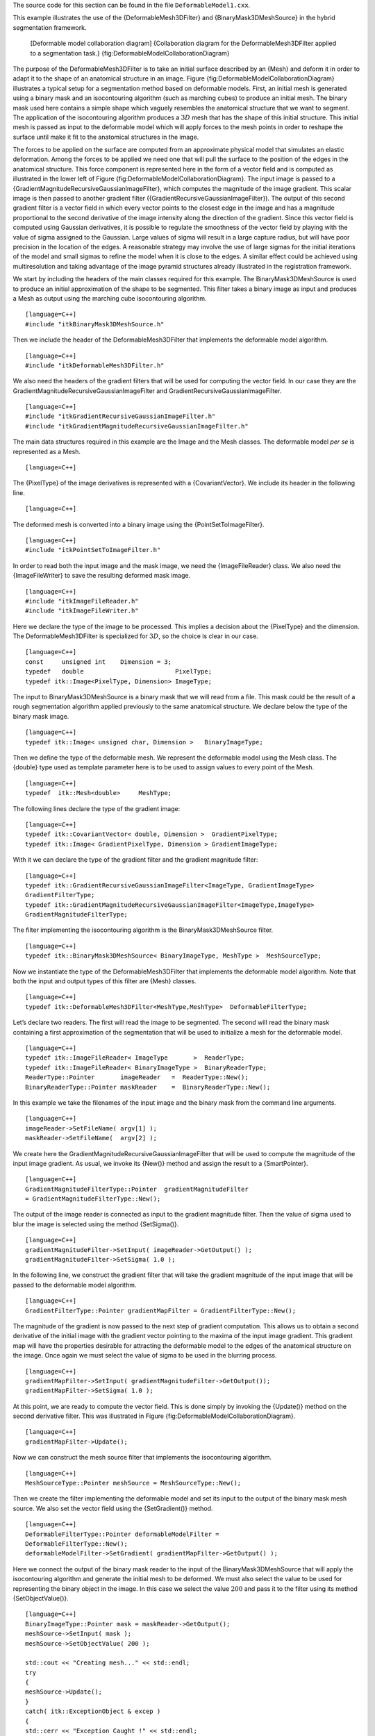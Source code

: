 The source code for this section can be found in the file
``DeformableModel1.cxx``.

This example illustrates the use of the {DeformableMesh3DFilter} and
{BinaryMask3DMeshSource} in the hybrid segmentation framework.

    |image| [Deformable model collaboration diagram] {Collaboration
    diagram for the DeformableMesh3DFilter applied to a segmentation
    task.} {fig:DeformableModelCollaborationDiagram}

The purpose of the DeformableMesh3DFilter is to take an initial surface
described by an {Mesh} and deform it in order to adapt it to the shape
of an anatomical structure in an image.
Figure {fig:DeformableModelCollaborationDiagram} illustrates a typical
setup for a segmentation method based on deformable models. First, an
initial mesh is generated using a binary mask and an isocontouring
algorithm (such as marching cubes) to produce an initial mesh. The
binary mask used here contains a simple shape which vaguely resembles
the anatomical structure that we want to segment. The application of the
isocontouring algorithm produces a :math:`3D` mesh that has the shape
of this initial structure. This initial mesh is passed as input to the
deformable model which will apply forces to the mesh points in order to
reshape the surface until make it fit to the anatomical structures in
the image.

The forces to be applied on the surface are computed from an approximate
physical model that simulates an elastic deformation. Among the forces
to be applied we need one that will pull the surface to the position of
the edges in the anatomical structure. This force component is
represented here in the form of a vector field and is computed as
illustrated in the lower left of
Figure {fig:DeformableModelCollaborationDiagram}. The input image is
passed to a {GradientMagnitudeRecursiveGaussianImageFilter}, which
computes the magnitude of the image gradient. This scalar image is then
passed to another gradient filter
({GradientRecursiveGaussianImageFilter}). The output of this second
gradient filter is a vector field in which every vector points to the
closest edge in the image and has a magnitude proportional to the second
derivative of the image intensity along the direction of the gradient.
Since this vector field is computed using Gaussian derivatives, it is
possible to regulate the smoothness of the vector field by playing with
the value of sigma assigned to the Gaussian. Large values of sigma will
result in a large capture radius, but will have poor precision in the
location of the edges. A reasonable strategy may involve the use of
large sigmas for the initial iterations of the model and small sigmas to
refine the model when it is close to the edges. A similar effect could
be achieved using multiresolution and taking advantage of the image
pyramid structures already illustrated in the registration framework.

We start by including the headers of the main classes required for this
example. The BinaryMask3DMeshSource is used to produce an initial
approximation of the shape to be segmented. This filter takes a binary
image as input and produces a Mesh as output using the marching cube
isocontouring algorithm.

::

    [language=C++]
    #include "itkBinaryMask3DMeshSource.h"

Then we include the header of the DeformableMesh3DFilter that implements
the deformable model algorithm.

::

    [language=C++]
    #include "itkDeformableMesh3DFilter.h"

We also need the headers of the gradient filters that will be used for
computing the vector field. In our case they are the
GradientMagnitudeRecursiveGaussianImageFilter and
GradientRecursiveGaussianImageFilter.

::

    [language=C++]
    #include "itkGradientRecursiveGaussianImageFilter.h"
    #include "itkGradientMagnitudeRecursiveGaussianImageFilter.h"

The main data structures required in this example are the Image and the
Mesh classes. The deformable model *per se* is represented as a Mesh.

::

    [language=C++]

The {PixelType} of the image derivatives is represented with a
{CovariantVector}. We include its header in the following line.

::

    [language=C++]

The deformed mesh is converted into a binary image using the
{PointSetToImageFilter}.

::

    [language=C++]
    #include "itkPointSetToImageFilter.h"

In order to read both the input image and the mask image, we need the
{ImageFileReader} class. We also need the {ImageFileWriter} to save the
resulting deformed mask image.

::

    [language=C++]
    #include "itkImageFileReader.h"
    #include "itkImageFileWriter.h"

Here we declare the type of the image to be processed. This implies a
decision about the {PixelType} and the dimension. The
DeformableMesh3DFilter is specialized for :math:`3D`, so the choice is
clear in our case.

::

    [language=C++]
    const     unsigned int    Dimension = 3;
    typedef   double                         PixelType;
    typedef itk::Image<PixelType, Dimension> ImageType;

The input to BinaryMask3DMeshSource is a binary mask that we will read
from a file. This mask could be the result of a rough segmentation
algorithm applied previously to the same anatomical structure. We
declare below the type of the binary mask image.

::

    [language=C++]
    typedef itk::Image< unsigned char, Dimension >   BinaryImageType;

Then we define the type of the deformable mesh. We represent the
deformable model using the Mesh class. The {double} type used as
template parameter here is to be used to assign values to every point of
the Mesh.

::

    [language=C++]
    typedef  itk::Mesh<double>     MeshType;

The following lines declare the type of the gradient image:

::

    [language=C++]
    typedef itk::CovariantVector< double, Dimension >  GradientPixelType;
    typedef itk::Image< GradientPixelType, Dimension > GradientImageType;

With it we can declare the type of the gradient filter and the gradient
magnitude filter:

::

    [language=C++]
    typedef itk::GradientRecursiveGaussianImageFilter<ImageType, GradientImageType>
    GradientFilterType;
    typedef itk::GradientMagnitudeRecursiveGaussianImageFilter<ImageType,ImageType>
    GradientMagnitudeFilterType;

The filter implementing the isocontouring algorithm is the
BinaryMask3DMeshSource filter.

::

    [language=C++]
    typedef itk::BinaryMask3DMeshSource< BinaryImageType, MeshType >  MeshSourceType;

Now we instantiate the type of the DeformableMesh3DFilter that
implements the deformable model algorithm. Note that both the input and
output types of this filter are {Mesh} classes.

::

    [language=C++]
    typedef itk::DeformableMesh3DFilter<MeshType,MeshType>  DeformableFilterType;

Let’s declare two readers. The first will read the image to be
segmented. The second will read the binary mask containing a first
approximation of the segmentation that will be used to initialize a mesh
for the deformable model.

::

    [language=C++]
    typedef itk::ImageFileReader< ImageType       >  ReaderType;
    typedef itk::ImageFileReader< BinaryImageType >  BinaryReaderType;
    ReaderType::Pointer       imageReader   =  ReaderType::New();
    BinaryReaderType::Pointer maskReader    =  BinaryReaderType::New();

In this example we take the filenames of the input image and the binary
mask from the command line arguments.

::

    [language=C++]
    imageReader->SetFileName( argv[1] );
    maskReader->SetFileName(  argv[2] );

We create here the GradientMagnitudeRecursiveGaussianImageFilter that
will be used to compute the magnitude of the input image gradient. As
usual, we invoke its {New()} method and assign the result to a
{SmartPointer}.

::

    [language=C++]
    GradientMagnitudeFilterType::Pointer  gradientMagnitudeFilter
    = GradientMagnitudeFilterType::New();

The output of the image reader is connected as input to the gradient
magnitude filter. Then the value of sigma used to blur the image is
selected using the method {SetSigma()}.

::

    [language=C++]
    gradientMagnitudeFilter->SetInput( imageReader->GetOutput() );
    gradientMagnitudeFilter->SetSigma( 1.0 );

In the following line, we construct the gradient filter that will take
the gradient magnitude of the input image that will be passed to the
deformable model algorithm.

::

    [language=C++]
    GradientFilterType::Pointer gradientMapFilter = GradientFilterType::New();

The magnitude of the gradient is now passed to the next step of gradient
computation. This allows us to obtain a second derivative of the initial
image with the gradient vector pointing to the maxima of the input image
gradient. This gradient map will have the properties desirable for
attracting the deformable model to the edges of the anatomical structure
on the image. Once again we must select the value of sigma to be used in
the blurring process.

::

    [language=C++]
    gradientMapFilter->SetInput( gradientMagnitudeFilter->GetOutput());
    gradientMapFilter->SetSigma( 1.0 );

At this point, we are ready to compute the vector field. This is done
simply by invoking the {Update()} method on the second derivative
filter. This was illustrated in
Figure {fig:DeformableModelCollaborationDiagram}.

::

    [language=C++]
    gradientMapFilter->Update();

Now we can construct the mesh source filter that implements the
isocontouring algorithm.

::

    [language=C++]
    MeshSourceType::Pointer meshSource = MeshSourceType::New();

Then we create the filter implementing the deformable model and set its
input to the output of the binary mask mesh source. We also set the
vector field using the {SetGradient()} method.

::

    [language=C++]
    DeformableFilterType::Pointer deformableModelFilter =
    DeformableFilterType::New();
    deformableModelFilter->SetGradient( gradientMapFilter->GetOutput() );

Here we connect the output of the binary mask reader to the input of the
BinaryMask3DMeshSource that will apply the isocontouring algorithm and
generate the initial mesh to be deformed. We must also select the value
to be used for representing the binary object in the image. In this case
we select the value :math:`200` and pass it to the filter using its
method {SetObjectValue()}.

::

    [language=C++]
    BinaryImageType::Pointer mask = maskReader->GetOutput();
    meshSource->SetInput( mask );
    meshSource->SetObjectValue( 200 );

    std::cout << "Creating mesh..." << std::endl;
    try
    {
    meshSource->Update();
    }
    catch( itk::ExceptionObject & excep )
    {
    std::cerr << "Exception Caught !" << std::endl;
    std::cerr << excep << std::endl;
    }

    deformableModelFilter->SetInput(  meshSource->GetOutput() );

Next, we set the parameters of the deformable model computation.
{Stiffness} defines the model stiffness in the vertical and horizontal
directions on the deformable surface. {Scale} helps to accommodate the
deformable mesh to gradient maps of different size.

::

    [language=C++]
    typedef itk::CovariantVector<double, 2>           double2DVector;
    typedef itk::CovariantVector<double, 3>           double3DVector;

    double2DVector stiffness;
    stiffness[0] = 0.0001;
    stiffness[1] = 0.1;

    double3DVector scale;
    scale[0] = 1.0;
    scale[1] = 1.0;
    scale[2] = 1.0;

    deformableModelFilter->SetStiffness( stiffness );
    deformableModelFilter->SetScale( scale );

Other parameters to be set are the gradient magnitude, the time step and
the step threshold. The gradient magnitude controls the magnitude of the
external force. The time step controls the length of each step during
deformation. Step threshold is the number of the steps the model will
deform.

::

    [language=C++]
    deformableModelFilter->SetGradientMagnitude( 0.8 );
    deformableModelFilter->SetTimeStep( 0.01 );
    deformableModelFilter->SetStepThreshold( 60 );

Finally, we trigger the execution of the deformable model computation
using the {Update()} method of the DeformableMesh3DFilter. As usual, the
call to {Update()} should be placed in a {try/catch} block in case any
exceptions are thrown.

::

    [language=C++]
    try
    {
    deformableModelFilter->Update();
    }
    catch( itk::ExceptionObject & excep )
    {
    std::cerr << "Exception Caught !" << std::endl;
    std::cerr << excep << std::endl;
    }

The {PointSetToImageFilter} takes the deformed mesh and produce a binary
image corresponding to the node of the mesh. Note that only the nodes
are producing the image and not the cells. See the section on
SpatialObjects to produce a complete binary image from cells using the
{MeshSpatialObject} combined with the {SpatialObjectToImageFilter}.
However, using SpatialObjects is computationally more expensive.

::

    [language=C++]
    typedef itk::PointSetToImageFilter<MeshType,ImageType> MeshFilterType;
    MeshFilterType::Pointer meshFilter = MeshFilterType::New();
    meshFilter->SetOrigin(mask->GetOrigin());
    meshFilter->SetSize(mask->GetLargestPossibleRegion().GetSize());
    meshFilter->SetSpacing(mask->GetSpacing());
    meshFilter->SetInput(meshSource->GetOutput());
    try
    {
    meshFilter->Update();
    }
    catch( itk::ExceptionObject & excep )
    {
    std::cerr << "Exception Caught !" << std::endl;
    std::cerr << excep << std::endl;
    }

The resulting deformed binary mask can be written on disk using the
{ImageFileWriter}.

::

    [language=C++]
    typedef itk::ImageFileWriter<ImageType> WriterType;
    WriterType::Pointer writer = WriterType::New();
    writer->SetInput(meshFilter->GetOutput());
    writer->SetFileName(argv[3]);
    writer->Update();

Note that in order to successfully segment images, input parameters must
be adjusted to reflect the characteristics of the data. The output of
the filter is an Mesh. Users can use their own visualization packages to
see the segmentation results.

.. |image| image:: DeformableModelCollaborationDiagram.eps
